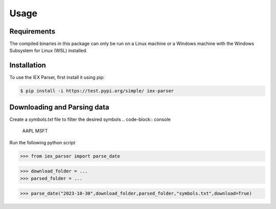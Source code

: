 Usage
=====

.. _requirements:

Requirements
------------

The compiled binaries in this package can only be run on a Linux machine or a Windows machine with the Windows Subsystem for Linux (WSL) installed.

.. _installation:

Installation
------------

To use the IEX Parser, first install it using pip:

.. code-block:: console

   $ pip install -i https://test.pypi.org/simple/ iex-parser

.. _download_and_parse:

Downloading and Parsing data
----------------

Create a `symbols.txt` file to filter the desired symbols
.. code-block:: console
   AAPL
   MSFT

Run the following python script

>>> from iex_parser import parse_date

>>> download_folder = ...
>>> parsed_folder = ...

>>> parse_date("2023-10-30",download_folder,parsed_folder,"symbols.txt",download=True)
